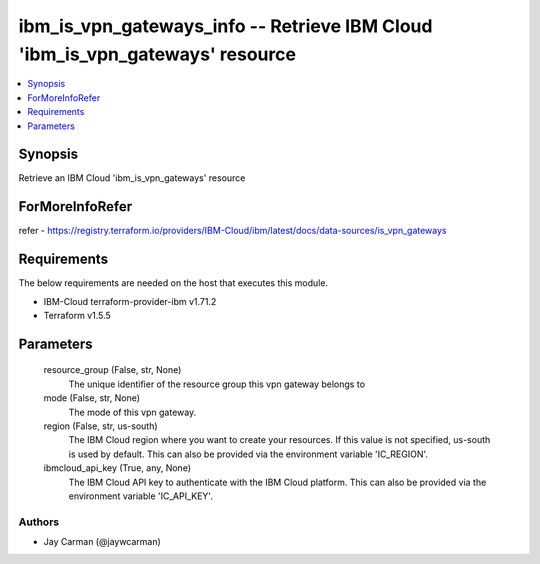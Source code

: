 
ibm_is_vpn_gateways_info -- Retrieve IBM Cloud 'ibm_is_vpn_gateways' resource
=============================================================================

.. contents::
   :local:
   :depth: 1


Synopsis
--------

Retrieve an IBM Cloud 'ibm_is_vpn_gateways' resource


ForMoreInfoRefer
----------------
refer - https://registry.terraform.io/providers/IBM-Cloud/ibm/latest/docs/data-sources/is_vpn_gateways

Requirements
------------
The below requirements are needed on the host that executes this module.

- IBM-Cloud terraform-provider-ibm v1.71.2
- Terraform v1.5.5



Parameters
----------

  resource_group (False, str, None)
    The unique identifier of the resource group this vpn gateway belongs to


  mode (False, str, None)
    The mode of this vpn gateway.


  region (False, str, us-south)
    The IBM Cloud region where you want to create your resources. If this value is not specified, us-south is used by default. This can also be provided via the environment variable 'IC_REGION'.


  ibmcloud_api_key (True, any, None)
    The IBM Cloud API key to authenticate with the IBM Cloud platform. This can also be provided via the environment variable 'IC_API_KEY'.













Authors
~~~~~~~

- Jay Carman (@jaywcarman)

